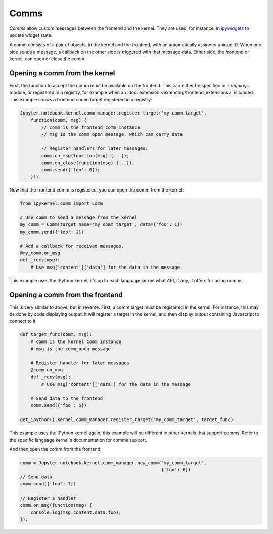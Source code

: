 Comms
=====

*Comms* allow custom messages between the frontend and the kernel. They are used,
for instance, in `ipywidgets <http://ipywidgets.readthedocs.io/en/latest/>`__ to
update widget state.

A comm consists of a pair of objects, in the kernel and the frontend, with an
automatically assigned unique ID. When one side sends a message, a callback on
the other side is triggered with that message data. Either side, the frontend
or kernel, can open or close the comm.

.. seealso::

    `Custom Messages <http://jupyter-client.readthedocs.io/en/latest/messaging.html#custom-messages>`__
      The messaging specification section on comms

Opening a comm from the kernel
------------------------------

First, the function to accept the comm must be available on the frontend. This
can either be specified in a `requirejs` module, or registered in a registry, for
example when an :doc:`extension <extending/frontend_extensions>` is loaded.
This example shows a frontend comm target registered in a registry:

.. code-block:: javascript

    Jupyter.notebook.kernel.comm_manager.register_target('my_comm_target',
        function(comm, msg) {
            // comm is the frontend comm instance
            // msg is the comm_open message, which can carry data

            // Register handlers for later messages:
            comm.on_msg(function(msg) {...});
            comm.on_close(function(msg) {...});
            comm.send({'foo': 0});
        });

Now that the frontend comm is registered, you can open the comm from the kernel:

.. code-block:: python

    from ipykernel.comm import Comm

    # Use comm to send a message from the kernel
    my_comm = Comm(target_name='my_comm_target', data={'foo': 1})
    my_comm.send({'foo': 2})

    # Add a callback for received messages.
    @my_comm.on_msg
    def _recv(msg):
        # Use msg['content']['data'] for the data in the message


This example uses the IPython kernel; it's up to each language kernel what API,
if any, it offers for using comms.

Opening a comm from the frontend
--------------------------------

This is very similar to above, but in reverse. First, a comm target must be
registered in the kernel. For instance, this may be done by code displaying
output: it will register a target in the kernel, and then display output
containing Javascript to connect to it.

.. code-block:: python

    def target_func(comm, msg):
        # comm is the kernel Comm instance
        # msg is the comm_open message

        # Register handler for later messages
        @comm.on_msg
        def _recv(msg):
            # Use msg['content']['data'] for the data in the message

        # Send data to the frontend
        comm.send({'foo': 5})

    get_ipython().kernel.comm_manager.register_target('my_comm_target', target_func)

This example uses the IPython kernel again; this example will be different in
other kernels that support comms. Refer to the specific language kernel's
documentation for comms support.

And then open the comm from the frontend:

.. code-block:: javascript

    comm = Jupyter.notebook.kernel.comm_manager.new_comm('my_comm_target',
                                                         {'foo': 6})
    // Send data
    comm.send({'foo': 7})

    // Register a handler
    comm.on_msg(function(msg) {
        console.log(msg.content.data.foo);
    });
